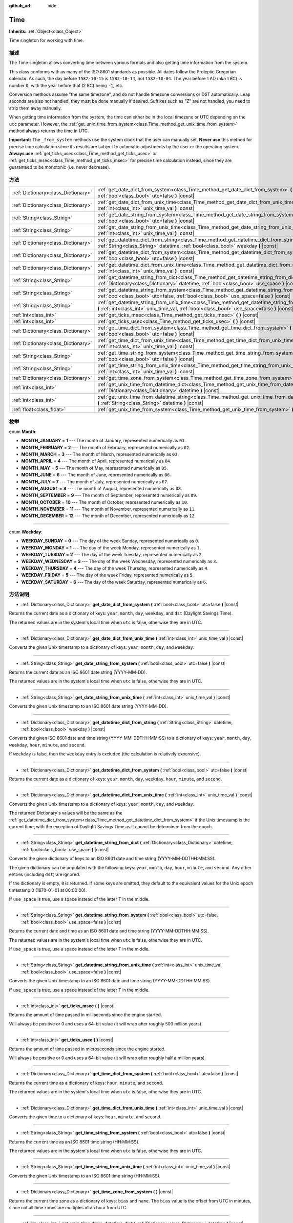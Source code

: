 :github_url: hide

.. Generated automatically by doc/tools/make_rst.py in Godot's source tree.
.. DO NOT EDIT THIS FILE, but the Time.xml source instead.
.. The source is found in doc/classes or modules/<name>/doc_classes.

.. _class_Time:

Time
====

**Inherits:** :ref:`Object<class_Object>`

Time singleton for working with time.

描述
----

The Time singleton allows converting time between various formats and also getting time information from the system.

This class conforms with as many of the ISO 8601 standards as possible. All dates follow the Proleptic Gregorian calendar. As such, the day before ``1582-10-15`` is ``1582-10-14``, not ``1582-10-04``. The year before 1 AD (aka 1 BC) is number ``0``, with the year before that (2 BC) being ``-1``, etc.

Conversion methods assume "the same timezone", and do not handle timezone conversions or DST automatically. Leap seconds are also not handled, they must be done manually if desired. Suffixes such as "Z" are not handled, you need to strip them away manually.

When getting time information from the system, the time can either be in the local timezone or UTC depending on the ``utc`` parameter. However, the :ref:`get_unix_time_from_system<class_Time_method_get_unix_time_from_system>` method always returns the time in UTC.

\ **Important:** The ``_from_system`` methods use the system clock that the user can manually set. **Never use** this method for precise time calculation since its results are subject to automatic adjustments by the user or the operating system. **Always use** :ref:`get_ticks_usec<class_Time_method_get_ticks_usec>` or :ref:`get_ticks_msec<class_Time_method_get_ticks_msec>` for precise time calculation instead, since they are guaranteed to be monotonic (i.e. never decrease).

方法
----

+-------------------------------------+--------------------------------------------------------------------------------------------------------------------------------------------------------------------------------------------------+
| :ref:`Dictionary<class_Dictionary>` | :ref:`get_date_dict_from_system<class_Time_method_get_date_dict_from_system>` **(** :ref:`bool<class_bool>` utc=false **)** |const|                                                              |
+-------------------------------------+--------------------------------------------------------------------------------------------------------------------------------------------------------------------------------------------------+
| :ref:`Dictionary<class_Dictionary>` | :ref:`get_date_dict_from_unix_time<class_Time_method_get_date_dict_from_unix_time>` **(** :ref:`int<class_int>` unix_time_val **)** |const|                                                      |
+-------------------------------------+--------------------------------------------------------------------------------------------------------------------------------------------------------------------------------------------------+
| :ref:`String<class_String>`         | :ref:`get_date_string_from_system<class_Time_method_get_date_string_from_system>` **(** :ref:`bool<class_bool>` utc=false **)** |const|                                                          |
+-------------------------------------+--------------------------------------------------------------------------------------------------------------------------------------------------------------------------------------------------+
| :ref:`String<class_String>`         | :ref:`get_date_string_from_unix_time<class_Time_method_get_date_string_from_unix_time>` **(** :ref:`int<class_int>` unix_time_val **)** |const|                                                  |
+-------------------------------------+--------------------------------------------------------------------------------------------------------------------------------------------------------------------------------------------------+
| :ref:`Dictionary<class_Dictionary>` | :ref:`get_datetime_dict_from_string<class_Time_method_get_datetime_dict_from_string>` **(** :ref:`String<class_String>` datetime, :ref:`bool<class_bool>` weekday **)** |const|                  |
+-------------------------------------+--------------------------------------------------------------------------------------------------------------------------------------------------------------------------------------------------+
| :ref:`Dictionary<class_Dictionary>` | :ref:`get_datetime_dict_from_system<class_Time_method_get_datetime_dict_from_system>` **(** :ref:`bool<class_bool>` utc=false **)** |const|                                                      |
+-------------------------------------+--------------------------------------------------------------------------------------------------------------------------------------------------------------------------------------------------+
| :ref:`Dictionary<class_Dictionary>` | :ref:`get_datetime_dict_from_unix_time<class_Time_method_get_datetime_dict_from_unix_time>` **(** :ref:`int<class_int>` unix_time_val **)** |const|                                              |
+-------------------------------------+--------------------------------------------------------------------------------------------------------------------------------------------------------------------------------------------------+
| :ref:`String<class_String>`         | :ref:`get_datetime_string_from_dict<class_Time_method_get_datetime_string_from_dict>` **(** :ref:`Dictionary<class_Dictionary>` datetime, :ref:`bool<class_bool>` use_space **)** |const|        |
+-------------------------------------+--------------------------------------------------------------------------------------------------------------------------------------------------------------------------------------------------+
| :ref:`String<class_String>`         | :ref:`get_datetime_string_from_system<class_Time_method_get_datetime_string_from_system>` **(** :ref:`bool<class_bool>` utc=false, :ref:`bool<class_bool>` use_space=false **)** |const|         |
+-------------------------------------+--------------------------------------------------------------------------------------------------------------------------------------------------------------------------------------------------+
| :ref:`String<class_String>`         | :ref:`get_datetime_string_from_unix_time<class_Time_method_get_datetime_string_from_unix_time>` **(** :ref:`int<class_int>` unix_time_val, :ref:`bool<class_bool>` use_space=false **)** |const| |
+-------------------------------------+--------------------------------------------------------------------------------------------------------------------------------------------------------------------------------------------------+
| :ref:`int<class_int>`               | :ref:`get_ticks_msec<class_Time_method_get_ticks_msec>` **(** **)** |const|                                                                                                                      |
+-------------------------------------+--------------------------------------------------------------------------------------------------------------------------------------------------------------------------------------------------+
| :ref:`int<class_int>`               | :ref:`get_ticks_usec<class_Time_method_get_ticks_usec>` **(** **)** |const|                                                                                                                      |
+-------------------------------------+--------------------------------------------------------------------------------------------------------------------------------------------------------------------------------------------------+
| :ref:`Dictionary<class_Dictionary>` | :ref:`get_time_dict_from_system<class_Time_method_get_time_dict_from_system>` **(** :ref:`bool<class_bool>` utc=false **)** |const|                                                              |
+-------------------------------------+--------------------------------------------------------------------------------------------------------------------------------------------------------------------------------------------------+
| :ref:`Dictionary<class_Dictionary>` | :ref:`get_time_dict_from_unix_time<class_Time_method_get_time_dict_from_unix_time>` **(** :ref:`int<class_int>` unix_time_val **)** |const|                                                      |
+-------------------------------------+--------------------------------------------------------------------------------------------------------------------------------------------------------------------------------------------------+
| :ref:`String<class_String>`         | :ref:`get_time_string_from_system<class_Time_method_get_time_string_from_system>` **(** :ref:`bool<class_bool>` utc=false **)** |const|                                                          |
+-------------------------------------+--------------------------------------------------------------------------------------------------------------------------------------------------------------------------------------------------+
| :ref:`String<class_String>`         | :ref:`get_time_string_from_unix_time<class_Time_method_get_time_string_from_unix_time>` **(** :ref:`int<class_int>` unix_time_val **)** |const|                                                  |
+-------------------------------------+--------------------------------------------------------------------------------------------------------------------------------------------------------------------------------------------------+
| :ref:`Dictionary<class_Dictionary>` | :ref:`get_time_zone_from_system<class_Time_method_get_time_zone_from_system>` **(** **)** |const|                                                                                                |
+-------------------------------------+--------------------------------------------------------------------------------------------------------------------------------------------------------------------------------------------------+
| :ref:`int<class_int>`               | :ref:`get_unix_time_from_datetime_dict<class_Time_method_get_unix_time_from_datetime_dict>` **(** :ref:`Dictionary<class_Dictionary>` datetime **)** |const|                                     |
+-------------------------------------+--------------------------------------------------------------------------------------------------------------------------------------------------------------------------------------------------+
| :ref:`int<class_int>`               | :ref:`get_unix_time_from_datetime_string<class_Time_method_get_unix_time_from_datetime_string>` **(** :ref:`String<class_String>` datetime **)** |const|                                         |
+-------------------------------------+--------------------------------------------------------------------------------------------------------------------------------------------------------------------------------------------------+
| :ref:`float<class_float>`           | :ref:`get_unix_time_from_system<class_Time_method_get_unix_time_from_system>` **(** **)** |const|                                                                                                |
+-------------------------------------+--------------------------------------------------------------------------------------------------------------------------------------------------------------------------------------------------+

枚举
----

.. _enum_Time_Month:

.. _class_Time_constant_MONTH_JANUARY:

.. _class_Time_constant_MONTH_FEBRUARY:

.. _class_Time_constant_MONTH_MARCH:

.. _class_Time_constant_MONTH_APRIL:

.. _class_Time_constant_MONTH_MAY:

.. _class_Time_constant_MONTH_JUNE:

.. _class_Time_constant_MONTH_JULY:

.. _class_Time_constant_MONTH_AUGUST:

.. _class_Time_constant_MONTH_SEPTEMBER:

.. _class_Time_constant_MONTH_OCTOBER:

.. _class_Time_constant_MONTH_NOVEMBER:

.. _class_Time_constant_MONTH_DECEMBER:

enum **Month**:

- **MONTH_JANUARY** = **1** --- The month of January, represented numerically as ``01``.

- **MONTH_FEBRUARY** = **2** --- The month of February, represented numerically as ``02``.

- **MONTH_MARCH** = **3** --- The month of March, represented numerically as ``03``.

- **MONTH_APRIL** = **4** --- The month of April, represented numerically as ``04``.

- **MONTH_MAY** = **5** --- The month of May, represented numerically as ``05``.

- **MONTH_JUNE** = **6** --- The month of June, represented numerically as ``06``.

- **MONTH_JULY** = **7** --- The month of July, represented numerically as ``07``.

- **MONTH_AUGUST** = **8** --- The month of August, represented numerically as ``08``.

- **MONTH_SEPTEMBER** = **9** --- The month of September, represented numerically as ``09``.

- **MONTH_OCTOBER** = **10** --- The month of October, represented numerically as ``10``.

- **MONTH_NOVEMBER** = **11** --- The month of November, represented numerically as ``11``.

- **MONTH_DECEMBER** = **12** --- The month of December, represented numerically as ``12``.

----

.. _enum_Time_Weekday:

.. _class_Time_constant_WEEKDAY_SUNDAY:

.. _class_Time_constant_WEEKDAY_MONDAY:

.. _class_Time_constant_WEEKDAY_TUESDAY:

.. _class_Time_constant_WEEKDAY_WEDNESDAY:

.. _class_Time_constant_WEEKDAY_THURSDAY:

.. _class_Time_constant_WEEKDAY_FRIDAY:

.. _class_Time_constant_WEEKDAY_SATURDAY:

enum **Weekday**:

- **WEEKDAY_SUNDAY** = **0** --- The day of the week Sunday, represented numerically as ``0``.

- **WEEKDAY_MONDAY** = **1** --- The day of the week Monday, represented numerically as ``1``.

- **WEEKDAY_TUESDAY** = **2** --- The day of the week Tuesday, represented numerically as ``2``.

- **WEEKDAY_WEDNESDAY** = **3** --- The day of the week Wednesday, represented numerically as ``3``.

- **WEEKDAY_THURSDAY** = **4** --- The day of the week Thursday, represented numerically as ``4``.

- **WEEKDAY_FRIDAY** = **5** --- The day of the week Friday, represented numerically as ``5``.

- **WEEKDAY_SATURDAY** = **6** --- The day of the week Saturday, represented numerically as ``6``.

方法说明
--------

.. _class_Time_method_get_date_dict_from_system:

- :ref:`Dictionary<class_Dictionary>` **get_date_dict_from_system** **(** :ref:`bool<class_bool>` utc=false **)** |const|

Returns the current date as a dictionary of keys: ``year``, ``month``, ``day``, ``weekday``, and ``dst`` (Daylight Savings Time).

The returned values are in the system's local time when ``utc`` is false, otherwise they are in UTC.

----

.. _class_Time_method_get_date_dict_from_unix_time:

- :ref:`Dictionary<class_Dictionary>` **get_date_dict_from_unix_time** **(** :ref:`int<class_int>` unix_time_val **)** |const|

Converts the given Unix timestamp to a dictionary of keys: ``year``, ``month``, ``day``, and ``weekday``.

----

.. _class_Time_method_get_date_string_from_system:

- :ref:`String<class_String>` **get_date_string_from_system** **(** :ref:`bool<class_bool>` utc=false **)** |const|

Returns the current date as an ISO 8601 date string (YYYY-MM-DD).

The returned values are in the system's local time when ``utc`` is false, otherwise they are in UTC.

----

.. _class_Time_method_get_date_string_from_unix_time:

- :ref:`String<class_String>` **get_date_string_from_unix_time** **(** :ref:`int<class_int>` unix_time_val **)** |const|

Converts the given Unix timestamp to an ISO 8601 date string (YYYY-MM-DD).

----

.. _class_Time_method_get_datetime_dict_from_string:

- :ref:`Dictionary<class_Dictionary>` **get_datetime_dict_from_string** **(** :ref:`String<class_String>` datetime, :ref:`bool<class_bool>` weekday **)** |const|

Converts the given ISO 8601 date and time string (YYYY-MM-DDTHH:MM:SS) to a dictionary of keys: ``year``, ``month``, ``day``, ``weekday``, ``hour``, ``minute``, and ``second``.

If ``weekday`` is false, then the ``weekday`` entry is excluded (the calculation is relatively expensive).

----

.. _class_Time_method_get_datetime_dict_from_system:

- :ref:`Dictionary<class_Dictionary>` **get_datetime_dict_from_system** **(** :ref:`bool<class_bool>` utc=false **)** |const|

Returns the current date as a dictionary of keys: ``year``, ``month``, ``day``, ``weekday``, ``hour``, ``minute``, and ``second``.

----

.. _class_Time_method_get_datetime_dict_from_unix_time:

- :ref:`Dictionary<class_Dictionary>` **get_datetime_dict_from_unix_time** **(** :ref:`int<class_int>` unix_time_val **)** |const|

Converts the given Unix timestamp to a dictionary of keys: ``year``, ``month``, ``day``, and ``weekday``.

The returned Dictionary's values will be the same as the :ref:`get_datetime_dict_from_system<class_Time_method_get_datetime_dict_from_system>` if the Unix timestamp is the current time, with the exception of Daylight Savings Time as it cannot be determined from the epoch.

----

.. _class_Time_method_get_datetime_string_from_dict:

- :ref:`String<class_String>` **get_datetime_string_from_dict** **(** :ref:`Dictionary<class_Dictionary>` datetime, :ref:`bool<class_bool>` use_space **)** |const|

Converts the given dictionary of keys to an ISO 8601 date and time string (YYYY-MM-DDTHH:MM:SS).

The given dictionary can be populated with the following keys: ``year``, ``month``, ``day``, ``hour``, ``minute``, and ``second``. Any other entries (including ``dst``) are ignored.

If the dictionary is empty, ``0`` is returned. If some keys are omitted, they default to the equivalent values for the Unix epoch timestamp 0 (1970-01-01 at 00:00:00).

If ``use_space`` is true, use a space instead of the letter T in the middle.

----

.. _class_Time_method_get_datetime_string_from_system:

- :ref:`String<class_String>` **get_datetime_string_from_system** **(** :ref:`bool<class_bool>` utc=false, :ref:`bool<class_bool>` use_space=false **)** |const|

Returns the current date and time as an ISO 8601 date and time string (YYYY-MM-DDTHH:MM:SS).

The returned values are in the system's local time when ``utc`` is false, otherwise they are in UTC.

If ``use_space`` is true, use a space instead of the letter T in the middle.

----

.. _class_Time_method_get_datetime_string_from_unix_time:

- :ref:`String<class_String>` **get_datetime_string_from_unix_time** **(** :ref:`int<class_int>` unix_time_val, :ref:`bool<class_bool>` use_space=false **)** |const|

Converts the given Unix timestamp to an ISO 8601 date and time string (YYYY-MM-DDTHH:MM:SS).

If ``use_space`` is true, use a space instead of the letter T in the middle.

----

.. _class_Time_method_get_ticks_msec:

- :ref:`int<class_int>` **get_ticks_msec** **(** **)** |const|

Returns the amount of time passed in milliseconds since the engine started.

Will always be positive or 0 and uses a 64-bit value (it will wrap after roughly 500 million years).

----

.. _class_Time_method_get_ticks_usec:

- :ref:`int<class_int>` **get_ticks_usec** **(** **)** |const|

Returns the amount of time passed in microseconds since the engine started.

Will always be positive or 0 and uses a 64-bit value (it will wrap after roughly half a million years).

----

.. _class_Time_method_get_time_dict_from_system:

- :ref:`Dictionary<class_Dictionary>` **get_time_dict_from_system** **(** :ref:`bool<class_bool>` utc=false **)** |const|

Returns the current time as a dictionary of keys: ``hour``, ``minute``, and ``second``.

The returned values are in the system's local time when ``utc`` is false, otherwise they are in UTC.

----

.. _class_Time_method_get_time_dict_from_unix_time:

- :ref:`Dictionary<class_Dictionary>` **get_time_dict_from_unix_time** **(** :ref:`int<class_int>` unix_time_val **)** |const|

Converts the given time to a dictionary of keys: ``hour``, ``minute``, and ``second``.

----

.. _class_Time_method_get_time_string_from_system:

- :ref:`String<class_String>` **get_time_string_from_system** **(** :ref:`bool<class_bool>` utc=false **)** |const|

Returns the current time as an ISO 8601 time string (HH:MM:SS).

The returned values are in the system's local time when ``utc`` is false, otherwise they are in UTC.

----

.. _class_Time_method_get_time_string_from_unix_time:

- :ref:`String<class_String>` **get_time_string_from_unix_time** **(** :ref:`int<class_int>` unix_time_val **)** |const|

Converts the given Unix timestamp to an ISO 8601 time string (HH:MM:SS).

----

.. _class_Time_method_get_time_zone_from_system:

- :ref:`Dictionary<class_Dictionary>` **get_time_zone_from_system** **(** **)** |const|

Returns the current time zone as a dictionary of keys: ``bias`` and ``name``. The ``bias`` value is the offset from UTC in minutes, since not all time zones are multiples of an hour from UTC.

----

.. _class_Time_method_get_unix_time_from_datetime_dict:

- :ref:`int<class_int>` **get_unix_time_from_datetime_dict** **(** :ref:`Dictionary<class_Dictionary>` datetime **)** |const|

Converts a dictionary of time values to a Unix timestamp.

The given dictionary can be populated with the following keys: ``year``, ``month``, ``day``, ``hour``, ``minute``, and ``second``. Any other entries (including ``dst``) are ignored.

If the dictionary is empty, ``0`` is returned. If some keys are omitted, they default to the equivalent values for the Unix epoch timestamp 0 (1970-01-01 at 00:00:00).

You can pass the output from :ref:`get_datetime_dict_from_unix_time<class_Time_method_get_datetime_dict_from_unix_time>` directly into this function and get the same as what was put in.

\ **Note:** Unix timestamps are often in UTC. This method does not do any timezone conversion, so the timestamp will be in the same timezone as the given datetime dictionary.

----

.. _class_Time_method_get_unix_time_from_datetime_string:

- :ref:`int<class_int>` **get_unix_time_from_datetime_string** **(** :ref:`String<class_String>` datetime **)** |const|

Converts the given ISO 8601 date and/or time string to a Unix timestamp. The string can contain a date only, a time only, or both.

\ **Note:** Unix timestamps are often in UTC. This method does not do any timezone conversion, so the timestamp will be in the same timezone as the given datetime string.

----

.. _class_Time_method_get_unix_time_from_system:

- :ref:`float<class_float>` **get_unix_time_from_system** **(** **)** |const|

Returns the current Unix timestamp in seconds based on the system time in UTC. This method is implemented by the operating system and always returns the time in UTC.

.. |virtual| replace:: :abbr:`virtual (This method should typically be overridden by the user to have any effect.)`
.. |const| replace:: :abbr:`const (This method has no side effects. It doesn't modify any of the instance's member variables.)`
.. |vararg| replace:: :abbr:`vararg (This method accepts any number of arguments after the ones described here.)`
